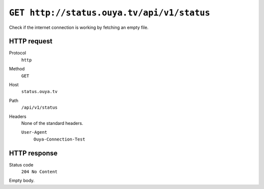 ===========================================
``GET http://status.ouya.tv/api/v1/status``
===========================================

Check if the internet connection is working by fetching an empty file.

HTTP request
============
Protocol
  ``http``
Method
  ``GET``
Host
  ``status.ouya.tv``
Path
  ``/api/v1/status``
Headers
  None of the standard headers.

  ``User-Agent``
    ``Ouya-Connection-Test``


HTTP response
=============
Status code
  ``204 No Content``

Empty body.
